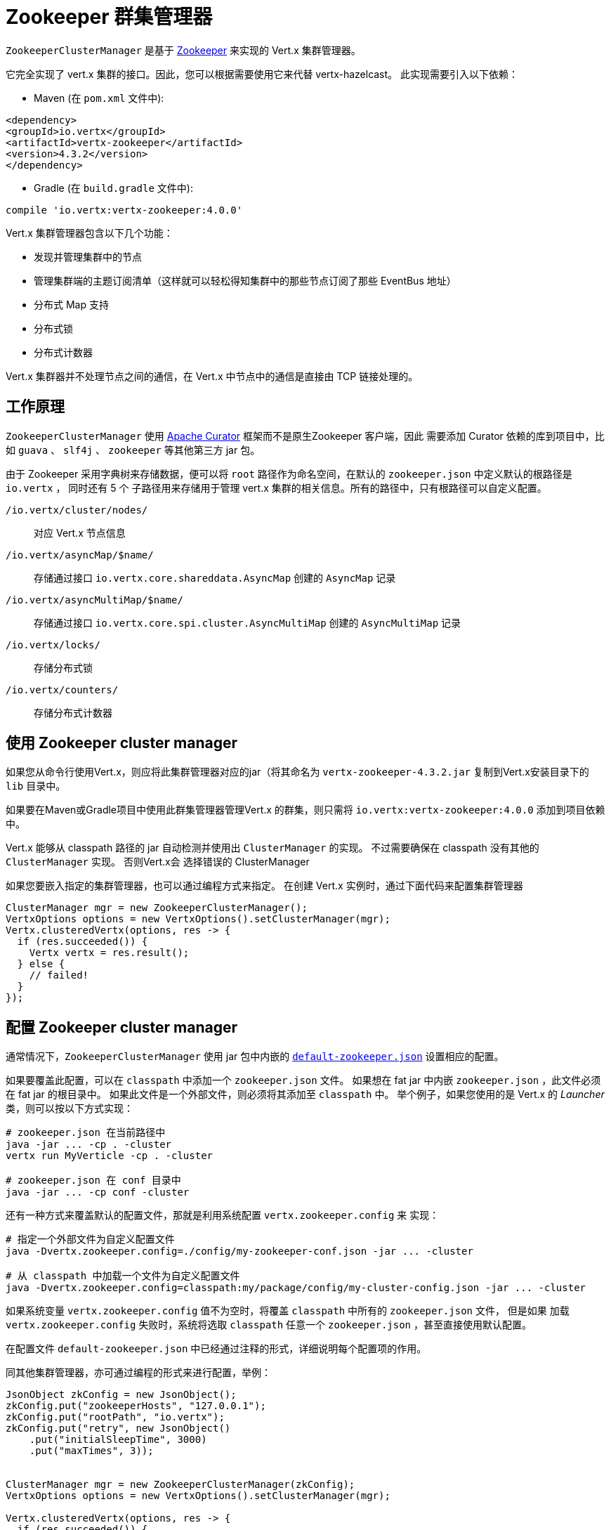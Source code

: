 = Zookeeper 群集管理器

`ZookeeperClusterManager` 是基于 http://zookeeper.apache.org/[Zookeeper] 来实现的 Vert.x 集群管理器。

它完全实现了 vert.x 集群的接口。因此，您可以根据需要使用它来代替 vertx-hazelcast。
此实现需要引入以下依赖：

* Maven (在 `pom.xml` 文件中):

[source,xml,subs="+attributes"]
----
<dependency>
<groupId>io.vertx</groupId>
<artifactId>vertx-zookeeper</artifactId>
<version>4.3.2</version>
</dependency>
----
* Gradle (在 `build.gradle` 文件中):

[source,groovy,subs="+attributes"]
----
compile 'io.vertx:vertx-zookeeper:4.0.0'
----

Vert.x 集群管理器包含以下几个功能：

* 发现并管理集群中的节点
* 管理集群端的主题订阅清单（这样就可以轻松得知集群中的那些节点订阅了那些 EventBus 地址）
* 分布式 Map 支持
* 分布式锁
* 分布式计数器

Vert.x 集群器并不处理节点之间的通信，在 Vert.x 中节点中的通信是直接由 TCP 链接处理的。

[[_how_to_work]]
== 工作原理
`ZookeeperClusterManager` 使用 http://curator.apache.org/[Apache Curator] 框架而不是原生Zookeeper 客户端，因此
需要添加 Curator 依赖的库到项目中，比如 `guava` 、 `slf4j` 、 `zookeeper` 等其他第三方 jar 包。

由于 Zookeeper 采用字典树来存储数据，便可以将 `root` 路径作为命名空间，在默认的 `zookeeper.json` 中定义默认的根路径是 `io.vertx` ，
同时还有 5 个 子路径用来存储用于管理 vert.x 集群的相关信息。所有的路径中，只有根路径可以自定义配置。

`/io.vertx/cluster/nodes/` :: 对应 Vert.x 节点信息
`/io.vertx/asyncMap/$name/` :: 存储通过接口 `io.vertx.core.shareddata.AsyncMap` 创建的 `AsyncMap` 记录
`/io.vertx/asyncMultiMap/$name/` :: 存储通过接口 `io.vertx.core.spi.cluster.AsyncMultiMap` 创建的 `AsyncMultiMap` 记录
`/io.vertx/locks/` :: 存储分布式锁
`/io.vertx/counters/` :: 存储分布式计数器

[[_using_this_cluster_manager]]
== 使用 Zookeeper cluster manager

如果您从命令行使用Vert.x，则应将此集群管理器对应的jar（将其命名为 `vertx-zookeeper-4.3.2.jar`
复制到Vert.x安装目录下的 `lib` 目录中。

如果要在Maven或Gradle项目中使用此群集管理器管理Vert.x 的群集，则只需将
`io.vertx:vertx-zookeeper:4.0.0` 添加到项目依赖中。

Vert.x 能够从 classpath 路径的 jar 自动检测并使用出 `ClusterManager` 的实现。
不过需要确保在 classpath 没有其他的 `ClusterManager` 实现。 否则Vert.x会
选择错误的 ClusterManager

如果您要嵌入指定的集群管理器，也可以通过编程方式来指定。
在创建 Vert.x 实例时，通过下面代码来配置集群管理器

[source, java]
----
ClusterManager mgr = new ZookeeperClusterManager();
VertxOptions options = new VertxOptions().setClusterManager(mgr);
Vertx.clusteredVertx(options, res -> {
  if (res.succeeded()) {
    Vertx vertx = res.result();
  } else {
    // failed!
  }
});
----

[[_configuring_this_cluster_manager]]
== 配置 Zookeeper cluster manager

通常情况下，`ZookeeperClusterManager` 使用 jar 包中内嵌的
https://github.com/vert-x3/vertx-zookeeper/blob/master/src/main/resources/default-zookeeper.json[`default-zookeeper.json`]
设置相应的配置。

如果要覆盖此配置，可以在 `classpath` 中添加一个 `zookeeper.json` 文件。
如果想在 fat jar 中内嵌 `zookeeper.json` ，此文件必须在 fat jar 的根目录中。
如果此文件是一个外部文件，则必须将其添加至 `classpath` 中。
举个例子，如果您使用的是 Vert.x 的 _Launcher_ 类，则可以按以下方式实现：

[source]
----
# zookeeper.json 在当前路径中
java -jar ... -cp . -cluster
vertx run MyVerticle -cp . -cluster

# zookeeper.json 在 conf 目录中
java -jar ... -cp conf -cluster
----

还有一种方式来覆盖默认的配置文件，那就是利用系统配置 `vertx.zookeeper.config` 来
实现：

[source]
----
# 指定一个外部文件为自定义配置文件
java -Dvertx.zookeeper.config=./config/my-zookeeper-conf.json -jar ... -cluster

# 从 classpath 中加载一个文件为自定义配置文件
java -Dvertx.zookeeper.config=classpath:my/package/config/my-cluster-config.json -jar ... -cluster
----

如果系统变量 `vertx.zookeeper.config` 值不为空时，将覆盖 `classpath` 中所有的 `zookeeper.json` 文件， 但是如果
加载
`vertx.zookeeper.config` 失败时，系统将选取 `classpath` 任意一个 `zookeeper.json` ，甚至直接使用默认配置。

在配置文件 `default-zookeeper.json` 中已经通过注释的形式，详细说明每个配置项的作用。

同其他集群管理器，亦可通过编程的形式来进行配置，举例：

[source,java]
----
JsonObject zkConfig = new JsonObject();
zkConfig.put("zookeeperHosts", "127.0.0.1");
zkConfig.put("rootPath", "io.vertx");
zkConfig.put("retry", new JsonObject()
    .put("initialSleepTime", 3000)
    .put("maxTimes", 3));


ClusterManager mgr = new ZookeeperClusterManager(zkConfig);
VertxOptions options = new VertxOptions().setClusterManager(mgr);

Vertx.clusteredVertx(options, res -> {
  if (res.succeeded()) {
    Vertx vertx = res.result();
  } else {
    // failed!
  }
});
----

IMPORTANT: 通过系统变量 `vertx.zookeeper.hosts` 也可以达到配置 zookeeper `hosts` 的目的。

=== 开启日志

在排除故障时，开启 Zookeeper 日志，将会给予很大的帮助，
如果想要通过日志查看集群管理器是否正常工作。您可以（使用默认的 JUL 日志记录时）通过
在 `classpath` 中添加 `vertx-default-jul-logging.properties` 文件来配置日志，这是一个标准 java.util.loging（JUL） 配置文件。
具体配置如下：

----
org.apache.zookeeper.level=INFO
----

同时

----
java.util.logging.ConsoleHandler.level=INFO
java.util.logging.FileHandler.level=INFO
----

[[_about_zookeeper_version]]
== Zookeeper 版本
Vert.x 使用 4.3.0 版本的 Curator，其使用 3.4.8 版本的 Zookeeper，因此不支持 3.5.x 中的最新特性。
